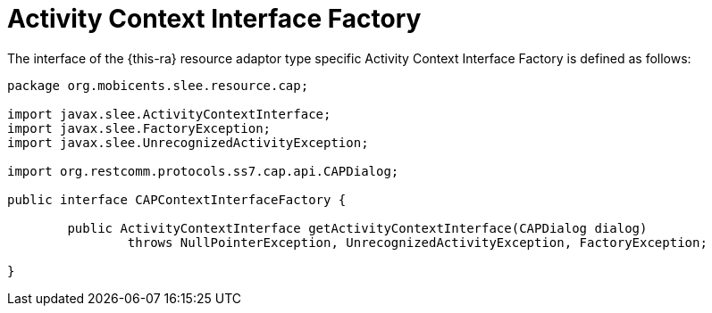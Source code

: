 
[[_ratype_aci_factory]]
= Activity Context Interface Factory

The interface of the {this-ra} resource adaptor type specific Activity Context Interface Factory is defined as follows: 

[source,java]
----

package org.mobicents.slee.resource.cap;

import javax.slee.ActivityContextInterface;
import javax.slee.FactoryException;
import javax.slee.UnrecognizedActivityException;

import org.restcomm.protocols.ss7.cap.api.CAPDialog;

public interface CAPContextInterfaceFactory {

	public ActivityContextInterface getActivityContextInterface(CAPDialog dialog)
		throws NullPointerException, UnrecognizedActivityException, FactoryException;

}
----
